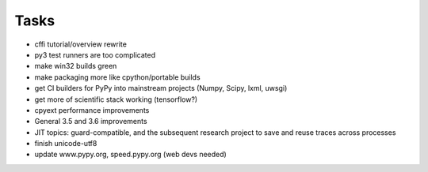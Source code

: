 Tasks
=====

- cffi tutorial/overview rewrite
- py3 test runners are too complicated
- make win32 builds green
- make packaging more like cpython/portable builds
- get CI builders for PyPy into mainstream projects (Numpy, Scipy, lxml, uwsgi)
- get more of scientific stack working (tensorflow?)
- cpyext performance improvements
- General 3.5 and 3.6 improvements
- JIT topics: guard-compatible, and the subsequent research project to save and reuse traces across processes
- finish unicode-utf8
- update www.pypy.org, speed.pypy.org (web devs needed)
